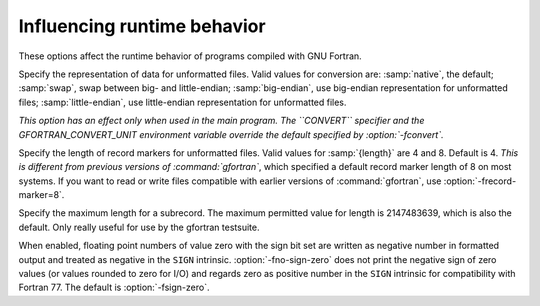 .. _runtime-options:

Influencing runtime behavior
****************************

.. index:: options, runtime

These options affect the runtime behavior of programs compiled with GNU Fortran.

.. option:: -fconvert=conversion

  .. index:: fconvert=conversion

Specify the representation of data for unformatted files.  Valid
values for conversion are: :samp:`native`, the default; :samp:`swap`,
swap between big- and little-endian; :samp:`big-endian`, use big-endian
representation for unformatted files; :samp:`little-endian`, use little-endian
representation for unformatted files.

*This option has an effect only when used in the main program.
The ``CONVERT`` specifier and the GFORTRAN_CONVERT_UNIT environment
variable override the default specified by :option:`-fconvert`.*

.. option:: -frecord-marker=length

  .. index:: frecord-marker=length

Specify the length of record markers for unformatted files.
Valid values for :samp:`{length}` are 4 and 8.  Default is 4.
*This is different from previous versions of :command:`gfortran`*,
which specified a default record marker length of 8 on most
systems.  If you want to read or write files compatible
with earlier versions of :command:`gfortran`, use :option:`-frecord-marker=8`.

.. option:: -fmax-subrecord-length=length

  .. index:: fmax-subrecord-length=length

Specify the maximum length for a subrecord.  The maximum permitted
value for length is 2147483639, which is also the default.  Only
really useful for use by the gfortran testsuite.

.. option:: -fsign-zero

  .. index:: fsign-zero

When enabled, floating point numbers of value zero with the sign bit set
are written as negative number in formatted output and treated as
negative in the ``SIGN`` intrinsic.  :option:`-fno-sign-zero` does not
print the negative sign of zero values (or values rounded to zero for I/O)
and regards zero as positive number in the ``SIGN`` intrinsic for
compatibility with Fortran 77. The default is :option:`-fsign-zero`.

